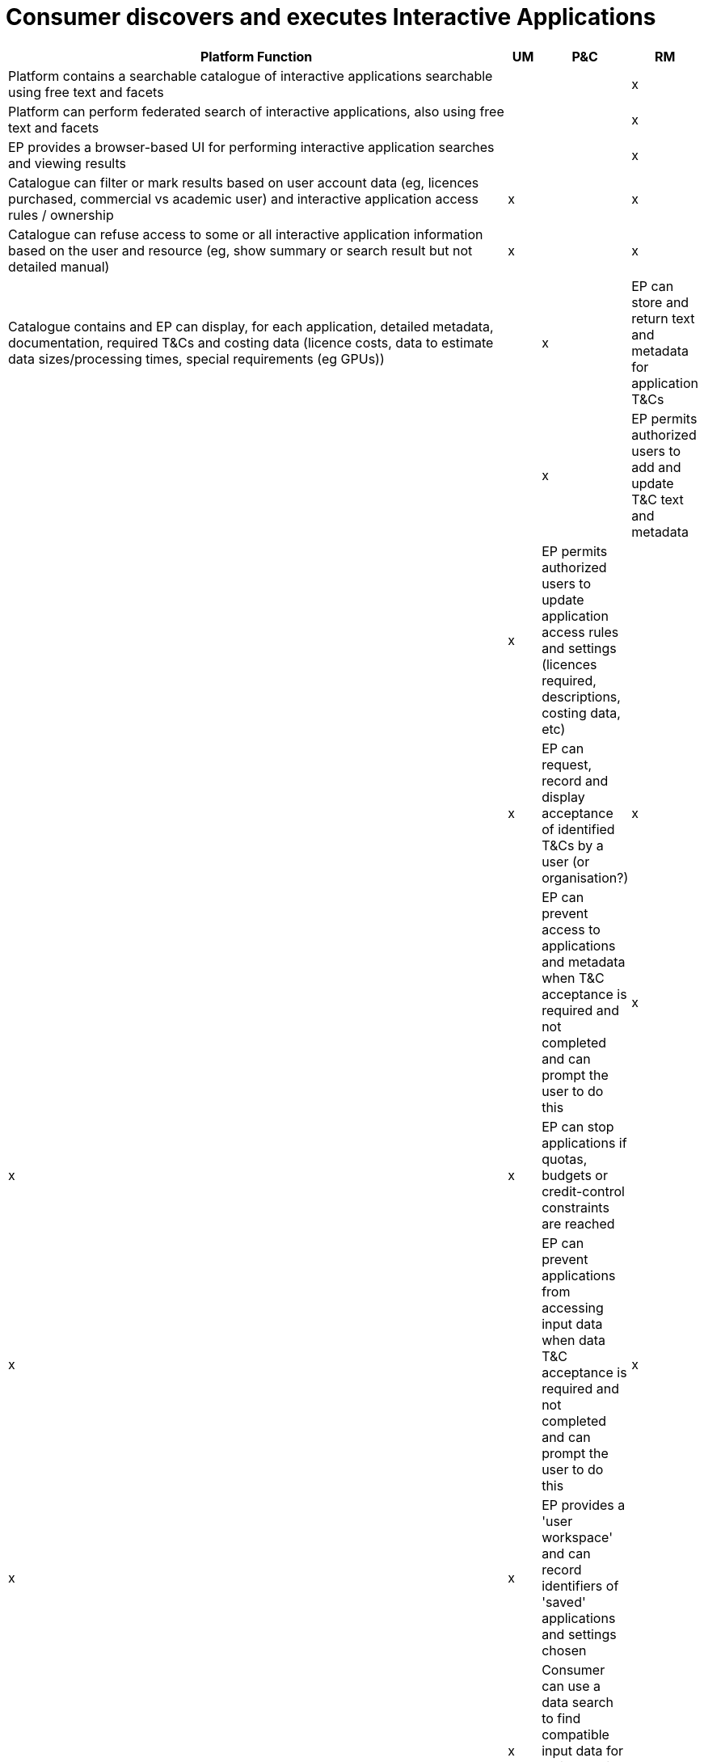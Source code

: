 
= Consumer discovers and executes Interactive Applications

[cols="<.^85,^.^5,^.^5,^.^5"]
|===
| Platform Function | UM | P&C | RM

| Platform contains a searchable catalogue of interactive applications searchable using free text and facets | | | x
| Platform can perform federated search of interactive applications, also using free text and facets | | | x
| EP provides a browser-based UI for performing interactive application searches and viewing results | | | x
| Catalogue can filter or mark results based on user account data (eg, licences purchased, commercial vs academic user) and interactive application access rules / ownership | x | | x
| Catalogue can refuse access to some or all interactive application information based on the user and resource (eg, show summary or search result but not detailed manual) | x | | x
| Catalogue contains and EP can display, for each application, detailed metadata, documentation, required T&Cs and costing data (licence costs, data to estimate data sizes/processing times, special requirements (eg GPUs)) | | x
| EP can store and return text and metadata for application T&Cs | | | x
| EP permits authorized users to add and update T&C text and metadata | | x
| EP permits authorized users to update application access rules and settings (licences required, descriptions, costing data, etc) | | | x
| EP can request, record and display acceptance of identified T&Cs by a user (or organisation?) | x | |
| EP can prevent access to applications and metadata when T&C acceptance is required and not completed and can prompt the user to do this | x | x | x
| EP can stop applications if quotas, budgets or credit-control constraints are reached | | x |
| EP can prevent applications from accessing input data when data T&C acceptance is required and not completed and can prompt the user to do this | x | x | x
| EP provides a 'user workspace' and can record identifiers of 'saved' applications and settings chosen | | | x
| Consumer can use a data search to find compatible input data for an interactive application, if required by the application | | | x
| Consumer can use their workspace saved data to specify data for an interactive application | | | x
| An interactive application can request data and/or processing as required by its functionality | | x |
| EP can cost interactive application use (which may involve estimating data size, processing time and licencing costs) | | x | x
| Consumer can use an interactive application in a web browser | | x |
| Consumer can save screenshots and other outputs from an application to the workspace | | x | x
| Consumer can download screenshots and other outputs from an application | | x |
| User's billing account is updated as the application is used | | x |
| Consumer can publish application output data to the catalogue, after entering all required metadata that isn't supplied by the application or its output file | | x | x
| Consumer can specify licences and access restrictions for the published application outputs (which will apply in addition to restrictions on required input data) | | | x
| Consumer can resume an earlier interactive application 'session' by choosing it from a list | | x | x
| EP includes interactive applications in the site map for search engines | | | x

|===
